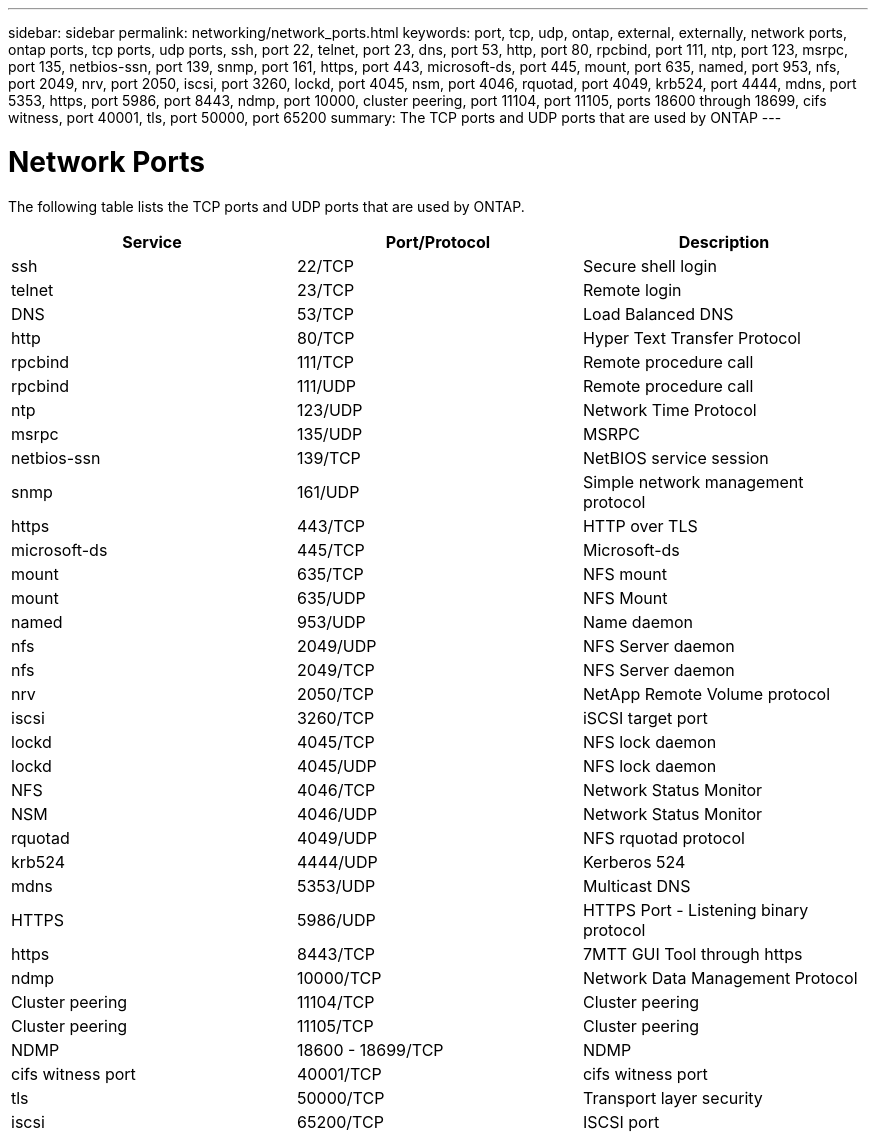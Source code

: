 ---
sidebar: sidebar
permalink: networking/network_ports.html
keywords: port, tcp, udp, ontap, external, externally, network ports, ontap ports, tcp ports, udp ports, ssh, port 22, telnet, port 23, dns, port 53, http, port 80, rpcbind, port 111, ntp, port 123, msrpc, port 135, netbios-ssn, port 139, snmp, port 161, https, port 443, microsoft-ds, port 445, mount, port 635, named, port 953, nfs, port 2049, nrv, port 2050, iscsi, port 3260, lockd, port 4045, nsm, port 4046, rquotad, port 4049, krb524, port 4444, mdns, port 5353, https, port 5986, port 8443, ndmp, port 10000, cluster peering, port 11104, port 11105, ports 18600 through 18699, cifs witness, port 40001, tls, port 50000, port 65200
summary: The TCP ports and UDP ports that are used by ONTAP
---

= Network Ports
:hardbreaks:
:nofooter:
:icons: font
:linkattrs:
:imagesdir: ./media/

//
// Created with NDAC Version 2.0 (August 17, 2020)
// restructured: March 2021
// enhanced keywords May 2021
//

[.lead]
The following table lists the TCP ports and UDP ports that are used by ONTAP.

[cols=3*,options="header"]
|===
|Service |Port/Protocol |Description

|ssh
|22/TCP
|Secure shell login
|telnet
|23/TCP
|Remote login
|DNS
|53/TCP
|Load Balanced DNS
|http
|80/TCP
|Hyper Text Transfer Protocol
|rpcbind
|111/TCP
|Remote procedure call
|rpcbind
|111/UDP
|Remote procedure call
|ntp
|123/UDP
|Network Time Protocol
|msrpc
|135/UDP
|MSRPC
|netbios-ssn
|139/TCP
|NetBIOS service session
|snmp
|161/UDP
|Simple network management protocol
|https
|443/TCP
|HTTP over TLS
|microsoft-ds
|445/TCP
|Microsoft-ds
|mount
|635/TCP
|NFS mount
|mount
|635/UDP
|NFS Mount
|named
|953/UDP
|Name daemon
|nfs
|2049/UDP
|NFS Server daemon
|nfs
|2049/TCP
|NFS Server daemon
|nrv
|2050/TCP
|NetApp Remote Volume protocol
|iscsi
|3260/TCP
|iSCSI target port
|lockd
|4045/TCP
|NFS lock daemon
|lockd
|4045/UDP
|NFS lock daemon
|NFS
|4046/TCP
|Network Status Monitor
|NSM
|4046/UDP
|Network Status Monitor
|rquotad
|4049/UDP
|NFS rquotad protocol
|krb524
|4444/UDP
|Kerberos 524
|mdns
|5353/UDP
|Multicast DNS
|HTTPS
|5986/UDP
|HTTPS Port - Listening binary protocol
|https
|8443/TCP
|7MTT GUI Tool through https
|ndmp
|10000/TCP
|Network Data Management Protocol
|Cluster peering
|11104/TCP
|Cluster peering
|Cluster peering
|11105/TCP
|Cluster peering
|NDMP
|18600 - 18699/TCP
|NDMP
|cifs witness port
|40001/TCP
|cifs witness port
|tls
|50000/TCP
|Transport layer security
|iscsi
|65200/TCP
|ISCSI port
|===
